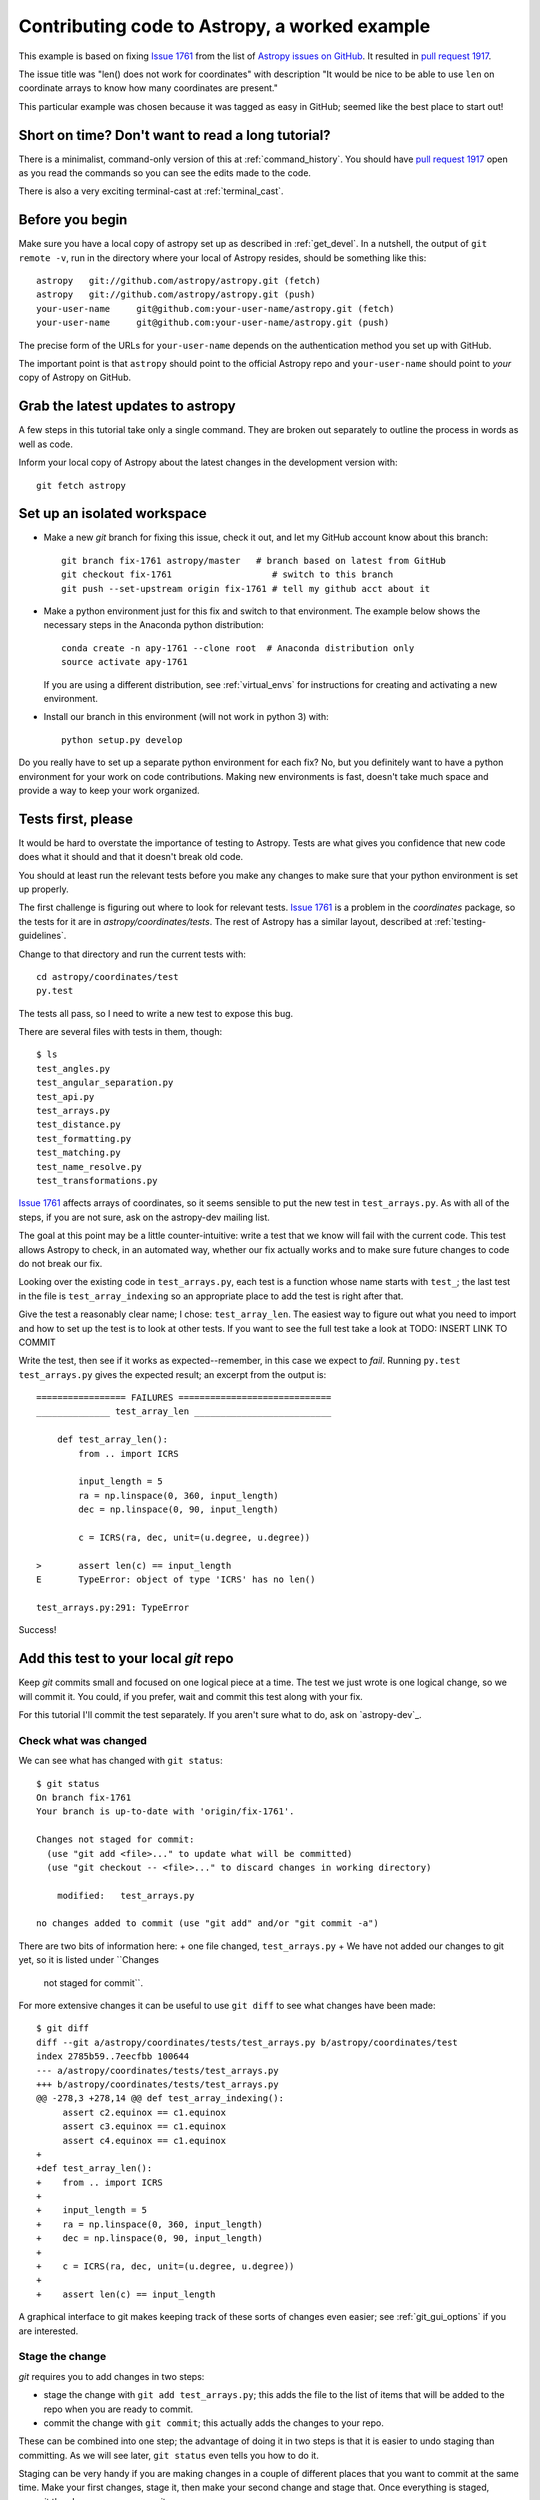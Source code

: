 .. _astropy-fix-example:

==============================================
Contributing code to Astropy, a worked example
==============================================

This example is based on fixing `Issue 1761`_ from the list
of `Astropy issues on GitHub <https://github.com/astropy/astropy/issues>`_.
It resulted in `pull request 1917`_.

The issue title was "len() does not work for coordinates" with description
"It would be nice to be able to use ``len`` on coordinate arrays to know how
many coordinates are present."

This particular example was chosen because it was tagged as easy in GitHub;
seemed like the best place to start out!

Short on time? Don't want to read a long tutorial?
--------------------------------------------------

There is a minimalist, command-only version of this at :ref:`command_history`.
You should  have `pull request 1917`_ open as you read the commands so you can
see the edits made to the code.

There is also a very exciting terminal-cast at :ref:`terminal_cast`.

Before you begin
----------------

Make sure you have a local copy of astropy set up as described in
:ref:`get_devel`. In a nutshell, the output of ``git remote -v``, run in the
directory where your local of Astropy resides, should be something like this::

    astropy   git://github.com/astropy/astropy.git (fetch)
    astropy   git://github.com/astropy/astropy.git (push)
    your-user-name     git@github.com:your-user-name/astropy.git (fetch)
    your-user-name     git@github.com:your-user-name/astropy.git (push)

The precise form of the URLs for ``your-user-name`` depends on the
authentication method you set up with GitHub.

The important point is that ``astropy`` should point to the official Astropy
repo and ``your-user-name`` should point to *your* copy of Astropy on GitHub.


Grab the latest updates to astropy
----------------------------------

A few steps in this tutorial take only a single command. They are broken out
separately to outline the process in words as well as code.

Inform your local copy of Astropy about the latest changes in the development
version with::

    git fetch astropy

Set up an isolated workspace
----------------------------
+ Make a new `git` branch for fixing this issue, check it out, and let my
  GitHub account know about this branch::

    git branch fix-1761 astropy/master   # branch based on latest from GitHub
    git checkout fix-1761                   # switch to this branch
    git push --set-upstream origin fix-1761 # tell my github acct about it 

+ Make a python environment just for this fix and switch to that environment.
  The example below shows the necessary steps in the Anaconda python
  distribution::
  
        conda create -n apy-1761 --clone root  # Anaconda distribution only
        source activate apy-1761

  If you are using a different distribution, see :ref:`virtual_envs` for
  instructions for creating and activating a new environment.
+ Install our branch in this environment (will not work in python 3) with::

    python setup.py develop

Do you really have to set up a separate python environment for each fix? No,
but you definitely want to have a python environment for your work on code
contributions. Making new environments is fast, doesn't take much space and
provide a way to keep your work organized.

Tests first, please
-------------------

It would be hard to overstate the importance of testing to Astropy. Tests are
what gives you confidence that new code does what it should and that it
doesn't break old code.

You should at least run the relevant tests before you make any changes to make
sure that your python environment is set up properly.

The first challenge is figuring out where to look for relevant tests. `Issue
1761`_ is a problem in the `coordinates` package, so the tests for it are in
`astropy/coordinates/tests`. The rest of Astropy has a similar layout,
described at :ref:`testing-guidelines`.

Change to that directory and run the current tests with::

    cd astropy/coordinates/test
    py.test

The tests all pass, so I need to write a new test to expose this bug.


There are several files with tests in them, though::

    $ ls
    test_angles.py
    test_angular_separation.py
    test_api.py
    test_arrays.py
    test_distance.py
    test_formatting.py
    test_matching.py
    test_name_resolve.py
    test_transformations.py

`Issue 1761`_ affects arrays of coordinates, so it seems sensible to put the
new test in ``test_arrays.py``. As with all of the steps, if you are not
sure, ask on the astropy-dev mailing list.

The goal at this point may be a little counter-intuitive: write a test that we
know will fail with the current code. This test allows Astropy to check,
in an automated way, whether our fix actually works and to make sure future
changes to code do not break our fix.

Looking over the existing code in ``test_arrays.py``, each test is a function
whose name starts with ``test_``; the last test in the file is 
``test_array_indexing`` so an appropriate place to add the test is right after
that.

Give the test a reasonably clear name; I chose: ``test_array_len``. The
easiest way to figure out what you need to import and how to set up the test
is to look at other tests. If you want to see the full test take a look at
TODO: INSERT LINK TO COMMIT

Write the test, then see if it works as expected--remember, in this case we
expect to *fail*. Running ``py.test test_arrays.py`` gives the expected
result; an excerpt from the output is::

    ================= FAILURES =============================
    ______________ test_array_len __________________________

        def test_array_len():
            from .. import ICRS

            input_length = 5
            ra = np.linspace(0, 360, input_length)
            dec = np.linspace(0, 90, input_length)

            c = ICRS(ra, dec, unit=(u.degree, u.degree))

    >       assert len(c) == input_length
    E       TypeError: object of type 'ICRS' has no len()

    test_arrays.py:291: TypeError

Success!

Add this test to your local `git` repo
--------------------------------------

Keep `git` commits small and focused on one logical piece at a time. The test
we just wrote is one logical change, so we will commit it. You could, if you
prefer, wait and commit this test along with your fix.

For this tutorial I'll commit the test separately. If you aren't sure what to
do, ask on `astropy-dev`_.

Check what was changed
++++++++++++++++++++++

We can see what has changed with ``git status``::

    $ git status
    On branch fix-1761
    Your branch is up-to-date with 'origin/fix-1761'.

    Changes not staged for commit:
      (use "git add <file>..." to update what will be committed)
      (use "git checkout -- <file>..." to discard changes in working directory)

        modified:   test_arrays.py

    no changes added to commit (use "git add" and/or "git commit -a")

There are two bits of information here: 
+ one file changed, ``test_arrays.py``
+ We have not added our changes to git yet, so it is listed under ``Changes
  not staged for commit``.

For more extensive changes it can be useful to use ``git diff`` to see what
changes have been made::

    $ git diff
    diff --git a/astropy/coordinates/tests/test_arrays.py b/astropy/coordinates/test
    index 2785b59..7eecfbb 100644
    --- a/astropy/coordinates/tests/test_arrays.py
    +++ b/astropy/coordinates/tests/test_arrays.py
    @@ -278,3 +278,14 @@ def test_array_indexing():
         assert c2.equinox == c1.equinox
         assert c3.equinox == c1.equinox
         assert c4.equinox == c1.equinox
    +
    +def test_array_len():
    +    from .. import ICRS
    +
    +    input_length = 5
    +    ra = np.linspace(0, 360, input_length)
    +    dec = np.linspace(0, 90, input_length)
    +
    +    c = ICRS(ra, dec, unit=(u.degree, u.degree))
    +
    +    assert len(c) == input_length

A graphical interface to git makes keeping track of these sorts of changes
even easier; see :ref:`git_gui_options` if you are interested.

Stage the change
++++++++++++++++

`git` requires you to add changes in two steps:

+ stage the change with ``git add test_arrays.py``; this adds the file to
  the list of items that will be added to the repo when you are ready to
  commit.
+ commit the change with ``git commit``; this actually adds the changes to
  your repo.

These can be combined into one step; the advantage of doing it in two steps
is that it is easier to undo staging than committing. As we will see later,
``git status`` even tells you how to do it.

Staging can be very handy if you are making changes in a couple of different
places that you want to commit at the same time. Make your first changes,
stage it, then make your second change and stage that. Once everything is
staged, commit the changes as one commit.

In this case, first stage the change:: 

    git add test_arrays.py

You get no notice at the command line that anything has changed, but
``git status`` will let you know::

    $ git status
    On branch fix-1761
    Your branch is up-to-date with 'origin/fix-1761'.

    Changes to be committed:
      (use "git reset HEAD <file>..." to unstage)

        modified:   test_arrays.py

Note that `git` helpfully includes the command necessary to unstage the
change if you want to.

Commit your change
++++++++++++++++++

I prefer to make commits frequently, so I'll commit the test without the fix::

    $ git commit -m'Add test for array coordinate length (issue #1761)'
    [fix-1761 dd4ef8c] Add test for array coordinate length (issue #1761)
     1 file changed, 11 insertions(+)

Commit messages should be short and descriptive. Including the GitHub issue
number allows GitHub to automatically create links to the relevant issue.

Use ``git status`` to get a recap of where we are so far::

    $ git status
    On branch fix-1761
    Your branch is ahead of 'origin/fix-1761' by 1 commit.
      (use "git push" to publish your local commits)

    nothing to commit, working directory clean

In other words, we have made a change to our local copy of astropy but we
have not pushed (transferred) that change to our GitHub account.

Fix the issue
-------------

Write the code
++++++++++++++

Now that we have a test written, we'll fix the issue. A full discussion of
the fix is beyond the scope of this tutorial, but the fix is to add a 
``__len__`` method to ``astropy.coordinates.SphericalCoordinatesBase`` in
``coordsystems.py``. All of the spherical coordinate systems inherit from
this base class and it is this base class that implements the
``__getitem__`` method that allows indexing of coordinate arrays.

See the commit for this change the see the change itself at
TODO: INSERT LINK TO COMMIT

.. _test_changes:

Test your change
++++++++++++++++

There are a few levels at which you want to test:

+ Does this code change make the test we wrote succeed now? Check
  by running ``py.test tests/test_arrays.py`` in the ``coordinates``
  directory. In this case, yes!
+ Do the rest of the coordinate tests still pass? Check by running ``py.test``
  in the ``coordinates`` directory. In this case, yes--we have not broken
  anything!
+ Do all of the astropy tests still succeed? Check by moving to the top level
  directory (the one that contains ``setup.py``) and run ``python setup.py
  test``. This may take several minutes depending on the speed of your system.
  Success again!

.. note::
    Tests that are skipped or xfailed are fine. A fail or an error is not 
    fine. If you get stuck, ask on `astropy-dev`_ for help!

Stage and commit your change
++++++++++++++++++++++++++++

Add the file to your git repo in two steps: stage, then commit.

To make this a little different than the commit we did above, make sure you
are still in the top level directory and check the ``git status``::

    $ git status
    On branch fix-1761
    Your branch is ahead of 'origin/fix-1761' by 1 commit.
      (use "git push" to publish your local commits)

    Changes not staged for commit:
      (use "git add <file>..." to update what will be committed)
      (use "git checkout -- <file>..." to discard changes in working directory)

        modified:   astropy/coordinates/coordsystems.py

    no changes added to commit (use "git add" and/or "git commit -a")

Note that git knows what has changed no matter what directory you are in (as
long as you are in one of the directories in the repo, that is).

Stage the change with:: 

    git add astropy/coordinates/coordsystems.py

For this commit it is helpful to use a multi-line commit message that will
automatically close the issue on GitHub when this change is accepted. The
snippet below accomplishes that in bash (and similar shells)::

    $ git commit -m"
    > Add len() to coordinates
    >
    > Closes #1761"
    [fix-1761 f196771] Add len() to coordinates
     1 file changed, 4 insertions(+)

If this was not a tutorial I would write the commit message in a git gui or
run ``git commit`` without a message and git would put me in an editor.

However you do it, the message after committing should look like this::

    Add len() to coordinates

    Closes #1761

You can check the commit messages by running ``git log``. If the commit 
message doesn't look right, ask about fixing it at `astropy-dev`_.

Push your changes to your GitHub fork of astropy
------------------------------------------------

This one is easy: ``git push``

This copies the changes made on your computer to your copy of Astropy on
GitHub. At this point none of the Astropy maintainers know anything about
your change.

We'll take care of that in a moment with a "pull request", but first...

Stop and think: any more tests or other changes?
------------------------------------------------

It never hurts to pause at this point and review whether your proposed
changes are complete. In this case I realized there were some tests I could
have included but didn't:

+ What happens when ``len()`` is called on a coordinate that is *not* an
  array?
+ Does ``len()`` work when the coordinate is an array with one entry?

Both of these are mentioned in the pull request so it doesn't hurt to check
them. In this case they also provide an opportunity to illustrate a feature
of the `py.test` framework.

I'll move back to the directory containing the tests with 
``cd astropy/coordinates/tests`` to make it a bit easier to run just the test
I want.

The second case is easier, so I'll handle that one first following the cycle
we used above:

+ Make the change in ``test_arrays.py``
+ Test the change

The test passed; rather than committing this one change I'll also implement
the check for the scalar case. 

One could imagine two different desirable outcomes here:

+ ``len(scalar_coordinate)`` behaves just like ``len(scalar_angle)``, raising
  a ``TypeError`` for a scalar coordinate.
+ ``len(scalar_coordinate)`` returns 1 since there is one coordinate.

If you encounter a case like this and are not sure what to do, ask. The best
place to ask is in GitHub on the page for the issue you are fixing.

Alternatively, make a choice and be clear in your pull request on GitHub what
you chose and why; instructions for that are below.

Testing for an expected error
+++++++++++++++++++++++++++++

In this case I opted for raising a ``TypeError``, because 
the user needs to know that the coordinate they created is not going to 
behave like an array of one coordinate if they try to index it later on. It 
also provides an opportunity to demonstrate a test when the desired result 
is an error.

The `py.test` framework makes testing for an exception relatively
easy; you put the code you expect to fail in a ``with`` block::

    with pytest.raises(TypeError):
        c = ICRS(0, 0, unit=(u.degree, u.degree))
        len(c)

I added this to ``test_array_len`` in ``test_arrays.py`` and re-ran the test
to make sure it works as desired. See TODO: INSERT COMMIT LINK 

Aside: Python lesson--let others do your work
+++++++++++++++++++++++++++++++++++++++++++++

The actual fix to this issue was very, very short. In ``coordsystems.py`` two
lines were added::

    def __len__(self):
        return len(self.lonangle)

``lonangle`` contains the ``Angle``s that represent longitude (sometimes this
is an RA, sometimes a longitude). By simply calling ``len()`` on one of the
angles in the array you get, for free, whatever behavior has been defined in
the ``Angle`` class for handling the case of a scalar. 

Adding an explicit check for the case of a scalar here would have the very
big downside of having two things that need to be kept in sync: handling of
scalars in ``Angle`` and in coordinates.

Commit any additional changes
-----------------------------

Follow the cycle you saw above:

+ Check that **all** Astropy tests still pass; see :ref:`test_changes`
+ ``git status`` to see what needs to be staged and committed
+ ``git add`` to stage the changes
+ ``git commit`` to commit the changes

The `git` commands, without their output, are::

    git status
    git add astropy/coordinates/tests/test_arrays.py
    git commit -m"Add tests of len() for scalar coordinate and length 1 coordinate"

EDIT THE CHANGELOG
------------------

Keeping the list of changes up to date is nearly impossible unless each
contributor makes the appropriate updates as they propose changes.

Changes are in the file ``CHANGES.rst`` in the top-level directory (the
directory where ``setup.py`` is). Put the change under the list that matches
the milestone (aka release) that is set for the issue in GitHub. If you are
proposing a new feature in a pull request you may need to wait on this change
until the pull request is discussed.

This issue was tagged for 0.3.1, as shown in the image below, so the changlog
entry went there. 

    .. image:: milestone.png

The entry in ``CHANGES.rst`` should summarize was you did and include the
issue number. For writing changelog entries you don't need to know much about
the markup language being used (though you can read as much as you want about
it at the `Sphinx primer`_); look at other entries and imitate. 

For this issue the entry was the line that starts ``- Implemented``::

    - ``astropy.coordinates``

      - Implemented `len()` for coordinate objects. [#1761]

Starting the line with a ``-`` makes a bulleted list item, indenting it makes
it a sublist of ``astropy.coordinates`` and putting ``len()`` in single
backticks makes that text render in a typewriter font. 

Commit your changes to the CHANGES.rst
++++++++++++++++++++++++++++++++++++++

You can use ``git status`` as above or jump right to staging and committing::

    git add CHANGES.rst
    git commit -m"Add changelog entry for 1761"


Push your changes to GitHub
---------------------------

One last push to GitHub with these changes before asking for the changes to
be reviewed::

    git push

Ask for your changes to be merged with a pull request
-----------------------------------------------------

This stage requires to go to your GitHub account and navigate to *your* copy
of astropy; the url will be something like 
``https://github.com/your-user-name/astropy``.

Once there, select the branch that contains your fix from the branches
dropdown:

    .. image:: worked_example_switch_branch.png

After selecting the correct branch click on the "Pull Request" button, like
that in the image below:

    .. image:: pull_button.png

Name your pull request something sensible. Include the issue number with a
leading ``#`` in the description of the pull request so that a link is
created to the original issue.

Please see `pull request 1917`_ for the pull request from this example.

Revise and push as necessary
----------------------------

You may be asked to make changes in the discussion of the pull request. Make
those changes in your local copy, commit them to your local repo and push them
to GitHub. GitHub will automatically update your pull request.

.. _Issue 1761: https://github.com/astropy/astropy/issues/1917
.. _pull request 1917: https://github.com/astropy/astropy/issues/1917
.. _Sphinx primer: http://sphinx-doc.org/rest.html
